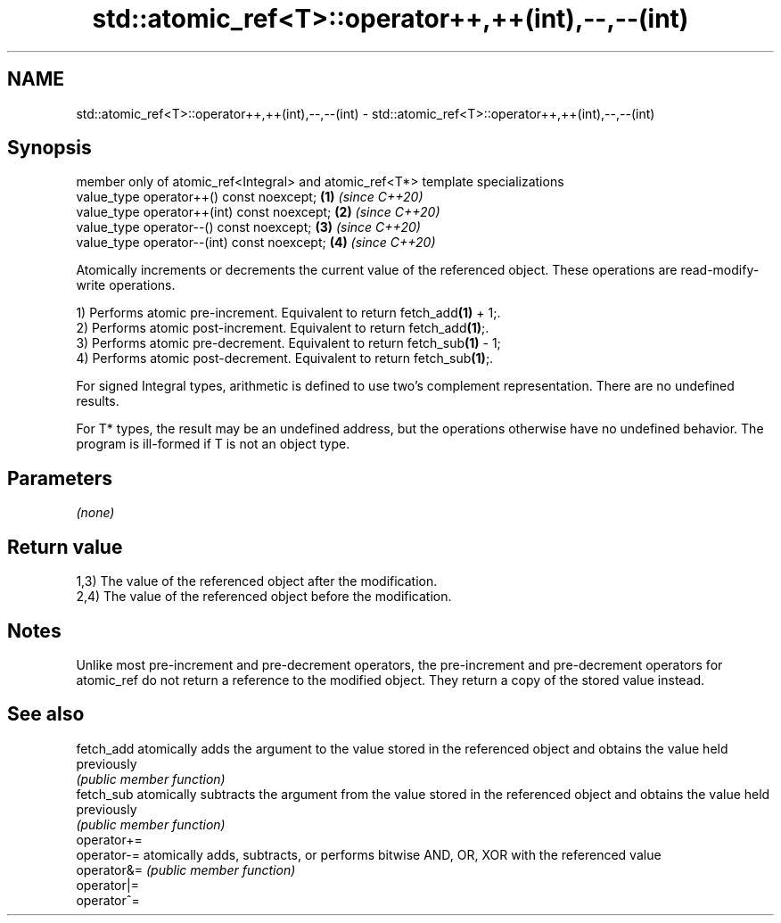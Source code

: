.TH std::atomic_ref<T>::operator++,++(int),--,--(int) 3 "2020.03.24" "http://cppreference.com" "C++ Standard Libary"
.SH NAME
std::atomic_ref<T>::operator++,++(int),--,--(int) \- std::atomic_ref<T>::operator++,++(int),--,--(int)

.SH Synopsis
   member only of atomic_ref<Integral> and atomic_ref<T*> template specializations
   value_type operator++() const noexcept;                                         \fB(1)\fP \fI(since C++20)\fP
   value_type operator++(int) const noexcept;                                      \fB(2)\fP \fI(since C++20)\fP
   value_type operator--() const noexcept;                                         \fB(3)\fP \fI(since C++20)\fP
   value_type operator--(int) const noexcept;                                      \fB(4)\fP \fI(since C++20)\fP

   Atomically increments or decrements the current value of the referenced object. These operations are read-modify-write operations.

   1) Performs atomic pre-increment. Equivalent to return fetch_add\fB(1)\fP + 1;.
   2) Performs atomic post-increment. Equivalent to return fetch_add\fB(1)\fP;.
   3) Performs atomic pre-decrement. Equivalent to return fetch_sub\fB(1)\fP - 1;
   4) Performs atomic post-decrement. Equivalent to return fetch_sub\fB(1)\fP;.

   For signed Integral types, arithmetic is defined to use two’s complement representation. There are no undefined results.

   For T* types, the result may be an undefined address, but the operations otherwise have no undefined behavior. The program is ill-formed if T is not an object type.

.SH Parameters

   \fI(none)\fP

.SH Return value

   1,3) The value of the referenced object after the modification.
   2,4) The value of the referenced object before the modification.

.SH Notes

   Unlike most pre-increment and pre-decrement operators, the pre-increment and pre-decrement operators for atomic_ref do not return a reference to the modified object. They return a copy of the stored value instead.

.SH See also

   fetch_add  atomically adds the argument to the value stored in the referenced object and obtains the value held previously
              \fI(public member function)\fP
   fetch_sub  atomically subtracts the argument from the value stored in the referenced object and obtains the value held previously
              \fI(public member function)\fP
   operator+=
   operator-= atomically adds, subtracts, or performs bitwise AND, OR, XOR with the referenced value
   operator&= \fI(public member function)\fP
   operator|=
   operator^=
